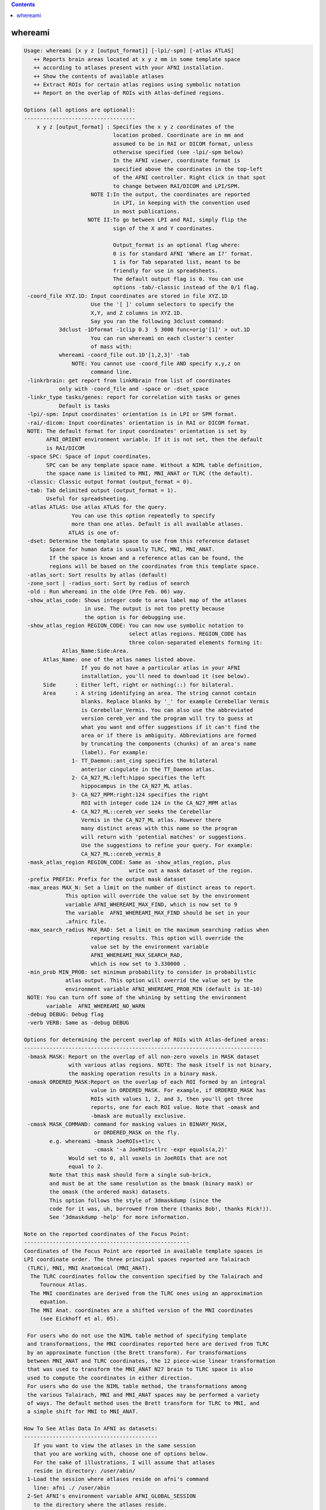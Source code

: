 .. contents:: 
    :depth: 4 

********
whereami
********

.. code-block:: none

    Usage: whereami [x y z [output_format]] [-lpi/-spm] [-atlas ATLAS] 
       ++ Reports brain areas located at x y z mm in some template space
       ++ according to atlases present with your AFNI installation.
       ++ Show the contents of available atlases
       ++ Extract ROIs for certain atlas regions using symbolic notation
       ++ Report on the overlap of ROIs with Atlas-defined regions.
    
    Options (all options are optional):
    -----------------------------------
        x y z [output_format] : Specifies the x y z coordinates of the 
                                location probed. Coordinate are in mm and 
                                assumed to be in RAI or DICOM format, unless
                                otherwise specified (see -lpi/-spm below)
                                In the AFNI viewer, coordinate format is
                                specified above the coordinates in the top-left
                                of the AFNI controller. Right click in that spot
                                to change between RAI/DICOM and LPI/SPM.
                         NOTE I:In the output, the coordinates are reported
                                in LPI, in keeping with the convention used
                                in most publications.
                        NOTE II:To go between LPI and RAI, simply flip the 
                                sign of the X and Y coordinates.
    
                                Output_format is an optional flag where:
                                0 is for standard AFNI 'Where am I?' format.
                                1 is for Tab separated list, meant to be 
                                friendly for use in spreadsheets. 
                                The default output flag is 0. You can use
                                options -tab/-classic instead of the 0/1 flag.
     -coord_file XYZ.1D: Input coordinates are stored in file XYZ.1D
                         Use the '[ ]' column selectors to specify the
                         X,Y, and Z columns in XYZ.1D.
                         Say you ran the following 3dclust command:
               3dclust -1Dformat -1clip 0.3  5 3000 func+orig'[1]' > out.1D
                         You can run whereami on each cluster's center
                         of mass with:
               whereami -coord_file out.1D'[1,2,3]' -tab
                   NOTE: You cannot use -coord_file AND specify x,y,z on
                         command line.
     -linkrbrain: get report from linkRbrain from list of coordinates
               only with -coord_file and -space or -dset_space
     -linkr_type tasks/genes: report for correlation with tasks or genes
               Default is tasks
     -lpi/-spm: Input coordinates' orientation is in LPI or SPM format. 
     -rai/-dicom: Input coordinates' orientation is in RAI or DICOM format.
     NOTE: The default format for input coordinates' orientation is set by 
           AFNI_ORIENT environment variable. If it is not set, then the default 
           is RAI/DICOM
     -space SPC: Space of input coordinates.
           SPC can be any template space name. Without a NIML table definition,
           the space name is limited to MNI, MNI_ANAT or TLRC (the default).
     -classic: Classic output format (output_format = 0).
     -tab: Tab delimited output (output_format = 1). 
           Useful for spreadsheeting.
     -atlas ATLAS: Use atlas ATLAS for the query.
                   You can use this option repeatedly to specify
                   more than one atlas. Default is all available atlases.
                  ATLAS is one of:
     -dset: Determine the template space to use from this reference dataset
            Space for human data is usually TLRC, MNI, MNI_ANAT.
            If the space is known and a reference atlas can be found, the
            regions will be based on the coordinates from this template space.
     -atlas_sort: Sort results by atlas (default)
     -zone_sort | -radius_sort: Sort by radius of search
     -old : Run whereami in the olde (Pre Feb. 06) way.
     -show_atlas_code: Shows integer code to area label map of the atlases
                       in use. The output is not too pretty because
                       the option is for debugging use.
     -show_atlas_region REGION_CODE: You can now use symbolic notation to
                                     select atlas regions. REGION_CODE has 
                                     three colon-separated elements forming it:
                Atlas_Name:Side:Area.
          Atlas_Name: one of the atlas names listed above.
                      If you do not have a particular atlas in your AFNI
                      installation, you'll need to download it (see below).
          Side      : Either left, right or nothing(::) for bilateral.
          Area      : A string identifying an area. The string cannot contain
                      blanks. Replace blanks by '_' for example Cerebellar Vermis
                      is Cerebellar_Vermis. You can also use the abbreviated 
                      version cereb_ver and the program will try to guess at 
                      what you want and offer suggestions if it can't find the
                      area or if there is ambiguity. Abbreviations are formed
                      by truncating the components (chunks) of an area's name 
                      (label). For example:
                   1- TT_Daemon::ant_cing specifies the bilateral
                      anterior cingulate in the TT_Daemon atlas.
                   2- CA_N27_ML:left:hippo specifies the left
                      hippocampus in the CA_N27_ML atlas.
                   3- CA_N27_MPM:right:124 specifies the right
                      ROI with integer code 124 in the CA_N27_MPM atlas
                   4- CA_N27_ML::cereb_ver seeks the Cerebellar
                      Vermis in the CA_N27_ML atlas. However there
                      many distinct areas with this name so the program
                      will return with 'potential matches' or suggestions.
                      Use the suggestions to refine your query. For example:
                      CA_N27_ML::cereb_vermis_8
     -mask_atlas_region REGION_CODE: Same as -show_atlas_region, plus
                                     write out a mask dataset of the region.
     -prefix PREFIX: Prefix for the output mask dataset
     -max_areas MAX_N: Set a limit on the number of distinct areas to report.
                 This option will override the value set by the environment
                 variable AFNI_WHEREAMI_MAX_FIND, which is now set to 9
                 The variable  AFNI_WHEREAMI_MAX_FIND should be set in your
                 .afnirc file.
     -max_search_radius MAX_RAD: Set a limit on the maximum searching radius when
                         reporting results. This option will override the 
                         value set by the environment variable 
                         AFNI_WHEREAMI_MAX_SEARCH_RAD,
                         which is now set to 3.330000 .
     -min_prob MIN_PROB: set minimum probability to consider in probabilistic
                 atlas output. This option will overrid the value set by the
                 environment variable AFNI_WHEREAMI_PROB_MIN (default is 1E-10)
     NOTE: You can turn off some of the whining by setting the environment 
           variable  AFNI_WHEREAMI_NO_WARN
     -debug DEBUG: Debug flag
     -verb VERB: Same as -debug DEBUG
    
    Options for determining the percent overlap of ROIs with Atlas-defined areas:
    ---------------------------------------------------------------------------
     -bmask MASK: Report on the overlap of all non-zero voxels in MASK dataset
                  with various atlas regions. NOTE: The mask itself is not binary,
                  the masking operation results in a binary mask.
     -omask ORDERED_MASK:Report on the overlap of each ROI formed by an integral 
                         value in ORDERED_MASK. For example, if ORDERED_MASK has 
                         ROIs with values 1, 2, and 3, then you'll get three 
                         reports, one for each ROI value. Note that -omask and
                         -bmask are mutually exclusive.
     -cmask MASK_COMMAND: command for masking values in BINARY_MASK, 
                          or ORDERED_MASK on the fly.
            e.g. whereami -bmask JoeROIs+tlrc \
                          -cmask '-a JoeROIs+tlrc -expr equals(a,2)'
                  Would set to 0, all voxels in JoeROIs that are not
                  equal to 2.
            Note that this mask should form a single sub-brick,
            and must be at the same resolution as the bmask (binary mask) or
            the omask (the ordered mask) datasets.
            This option follows the style of 3dmaskdump (since the
            code for it was, uh, borrowed from there (thanks Bob!, thanks Rick!)).
            See '3dmaskdump -help' for more information.
    
    Note on the reported coordinates of the Focus Point:
    ----------------------------------------------------
    Coordinates of the Focus Point are reported in available template spaces in
    LPI coordinate order. The three principal spaces reported are Talairach 
     (TLRC), MNI, MNI Anatomical (MNI_ANAT).
      The TLRC coordinates follow the convention specified by the Talairach and 
         Tournoux Atlas.
      The MNI coordinates are derived from the TLRC ones using an approximation 
         equation.
      The MNI Anat. coordinates are a shifted version of the MNI coordinates 
         (see Eickhoff et al. 05).
    
     For users who do not use the NIML table method of specifying template 
     and transformations, the MNI coordinates reported here are derived from TLRC
     by an approximate function (the Brett transform). For transformations
     between MNI_ANAT and TLRC coordinates, the 12 piece-wise linear transformation
     that was used to transform the MNI_ANAT N27 brain to TLRC space is also
     used to compute the coordinates in either direction.
     For users who do use the NIML table method, the transformations among
     the various Talairach, MNI and MNI_ANAT spaces may be performed a variety
     of ways. The default method uses the Brett transform for TLRC to MNI, and
     a simple shift for MNI to MNI_ANAT.
    
    How To See Atlas Data In AFNI as datasets:
    ------------------------------------------
       If you want to view the atlases in the same session
       that you are working with, choose one of options below.
       For the sake of illustrations, I will assume that atlases
       reside in directory: /user/abin/
     1-Load the session where atlases reside on afni's command
       line: afni ./ /user/abin
     2-Set AFNI's environment variable AFNI_GLOBAL_SESSION
       to the directory where the atlases reside.
       You can add the following to you .afnirc file:
       AFNI_GLOBAL_SESSION = /user/abin
       Or, for a less permanent solution, you can set this environment
       variable in the shell you are working in with (for csh and tcsh):
       setenv AFNI_GLOBAL_SESSION /user/abin 
       ***********
       BE CAREFUL: Do not use the AFNI_GLOBAL_SESSION approach
       *********** if the data in your session is not already 
       written in +tlrc space. To be safe, you must have
       both +tlrc.HEAD and +tlrc.BRIK for all datasets
       in that session (directory). Otherwise, if the anat parents are
       not properly set, you can end up applying the +tlrc transform
       from one of the atlases instead of the proper anatomical 
       parent for that session.
    
       Note: You can safely ignore the:
                  ** Can't find anat parent ....  
             messages for the Atlas datasets.
    
    Convenient Color maps For Atlas Datasets:
    ----------------------------------------
       Color maps (color scales) for atlas dataset should automatically be used
       when these datasets are viewed in the overlay. To manually select a
       a specific color scale in the AFNI GUI's overlay panel:
         o set the color map number chooser to '**' 
         o right-click on the color map's color bar and select 
           'Choose Colorscale'
         o pick one of: CytoArch_ROI_256, CytoArch_ROI_256_gap, ROI_32. etc.
         o set autorange off and set the range to the number of colors 
           in the chosen map (256, 32, etc.). 
           Color map CytoArch_ROI_256_gap was created for the proper viewing
           of the Maximum Probability Maps of the Anatomy Toolbox.
    
    How To See Atlas regions overlaid in the AFNI GUI:
    --------------------------------------------------
       To see specific atlas regions overlaid on underlay and other overlay data,
         1. In Overlay control panel, check "See TT Atlas Regions" 
         2. Switch view to Talairach in View Panel
         3. Right-click on image and select "-Atlas colors". In the Atlas colors
            menu, select the colors you would like and then choose Done.
         The images need to be redrawn to see the atlas regions, for instance,
            by changing slices. Additional help is available in the Atlas colors
            menu.
       For the renderer plug-in, the underlay and overlay datasets should both
         have Talairach view datasets actually written out to disk
       The whereami and "Talairach to" functions are also available by right-
         clicking in an image window.
    
    Example 1:
    ----------
       To find a cluster center close to the top of the brain at -12,-26, 76 (LPI),
       whereami, assuming the coordinates are in Talairach space, would report:
        whereami -12 -26 76 -lpi
         ++ Input coordinates orientation set by user to LPI
         +++++++ nearby Atlas structures +++++++
    
         Original input data coordinates in TLRC space
    
         Focus point (LPI)=
            -12 mm [L], -26 mm [P],  76 mm [S] {TLRC}
            -12 mm [L], -31 mm [P],  81 mm [S] {MNI}
            -13 mm [L], -26 mm [P],  89 mm [S] {MNI_ANAT}
    
         Atlas CA_N27_MPM: Cytoarch. Max. Prob. Maps (N27)
           Within 4 mm: Area 6
           Within 7 mm: Area 4a
    
         Atlas CA_N27_ML: Macro Labels (N27)
           Within 1 mm: Left Paracentral Lobule
           Within 6 mm: Left Precentral Gyrus
              -AND- Left Postcentral Gyrus
    
    Example 2:
    ----------
       To create a mask dataset of both  left and right amygdala, you can do:
        whereami -prefix amymask -mask_atlas_region 'TT_Daemon::amygdala'
    
    
       Note masks based on atlas regions can be specified "on the fly" in 
       the same way with other afni commands as a dataset name (like 3dcalc,
       for instance), so a mask, very often, is not needed as a separate,
       explicit dataset on the disk.
    
    
    Example 3:
    ----------
       To create a mask from a FreeSurfer 'aparc' volume parcellation:
       (This assumes you have already run @SUMA_Make_Spec_FS, and your
        afni distribution is recent. Otherwise update afni then run:
        @MakeLabelTable -atlasize_labeled_dset aparc.a2009s+aseg_rank.nii
        from the SUMA/ directory for that subject.)
       To find the region's name, try something like:
        whereami -atlas aparc.a2009s+aseg_rank -show_atlas_code | grep -i insula
       Or you can try this search, assuming you screwed up the spelling:
       whereami -atlas aparc+aseg_rank -show_atlas_code | \
                                      apsearch -word insola -stdin
       If you really screw up the spelling try:
       whereami -atlas aparc+aseg_rank -show_atlas_code | \
                                      sed 's/[-_]/ /g'  | \
                                      apsearch -word insolent -stdin
       Pick one area then run:
        whereami -atlas aparc.a2009s+aseg_rank \
                   -mask_atlas_region   \
                         aparc.a2009s+aseg_rank::ctx_rh_S_circular_insula_sup
    
    
     
    ---------------
     Atlas NIML tables:
     Atlas, templates, template spaces and transforms may all now be specified
     in a text file that follows an XML-like format, NIML. The specifications
     for the NIML table files will be described more fully elsewhere, but an
     overview is presented here. By default, and soon to be included with the
     AFNI distributions, the file AFNI_atlas_spaces.niml contains entries for
     each of the available atlases, template spaces, templates and 
     transformations. Two other additional files may be specified and changed
     using the environment variables, AFNI_SUPP_ATLAS and AFNI_LOCAL_ATLAS.
     It is best to examine the provided NIML table as an example for extending
     and modifying the various atlas definitions.
    
     Show atlas NIML table options:
     -show_atlases          : show all available atlases
     -show_templates        : show all available templates
     -show_spaces           : show all available template spaces
     -show_xforms           : show all available xforms
     -show_atlas_all        : show all the above
    
     -show_available_spaces srcspace : show spaces that are available from
                 the source space
     -show_chain srcspace destspace : show the chain of transformations
                 needed to go from one space to another
     -calc_chain srcspace destspace : compute the chain of transformations
                 combining and inverting transformations where possible
     -xform_xyz : used with calc_chain, takes the x,y,z coordinates and 
                 applies the combined chain of transformations to compute
                 a new x,y,z coordinate
     -xform_xyz_quiet : Same as -xform_xyz but only ouputs the final result
     -coord_out  outfile : with -xform_xyz, -coord_file and -calc_chain, 
                 specifies an output file for transformed coordinates
                 If not specified, coord_files will be transformed and printed
                 to stdout 
    Note setting the environment variable AFNI_WAMI_DEBUG will show detailed
     progress throughout the various functions called within whereami.
     For spaces defined using a NIML table, a Dijkstra search is used to find
     the shortest path between spaces. Each transformation carries with it a
     distance attribute that is used for this computation. By modifying this
     field, the user can control which transformations are preferred.
    
     -web_atlas_type XML/browser/struct : report results from web-based atlases
                using XML output to screen, open a browser for output or just
                return the name of the structure at the coordinate
     -html   :  put whereami output in html format for display in a browser
     
    ---------------
     More information about Atlases in AFNI can be found here:
          https://afni.nimh.nih.gov/sscc/dglen/AFNIAtlases
     Class document illustrating whereami usage:
          https://afni.nimh.nih.gov/pub/dist/edu/latest/afni11_roi/afni11_roi.pdf
    ---------------
    Global Options (available to all AFNI/SUMA programs)
      -h: Mini help, at time, same as -help in many cases.
      -help: The entire help output
      -HELP: Extreme help, same as -help in majority of cases.
      -h_view: Open help in text editor. AFNI will try to find a GUI editor
      -hview : on your machine. You can control which it should use by
               setting environment variable AFNI_GUI_EDITOR.
      -h_web: Open help in web browser. AFNI will try to find a browser.
      -hweb : on your machine. You can control which it should use by
              setting environment variable AFNI_GUI_EDITOR. 
      -h_find WORD: Look for lines in this programs's -help output that match
                    (approximately) WORD.
      -h_raw: Help string unedited
      -h_spx: Help string in sphinx loveliness, but do not try to autoformat
      -h_aspx: Help string in sphinx with autoformatting of options, etc.
      -all_opts: Try to identify all options for the program from the
                 output of its -help option. Some options might be missed
                 and others misidentified. Use this output for hints only.
      
       -overwrite: Overwrite existing output dataset.
                   Equivalent to setting env. AFNI_DECONFLICT=OVERWRITE
       -ok_1D_text: Zero out uncommented text in 1D file.
                    Equivalent to setting env. AFNI_1D_ZERO_TEXT=YES
       -Dname=val: Set environment variable 'name' to value 'val'
                 For example: -DAFNI_1D_ZERO_TEXT=YES
       -Vname=: Print value of environment variable 'name' to stdout and quit.
                This is more reliable that the shell's env query because it would
                include envs set in .afnirc files and .sumarc files for SUMA
                programs.
                 For example: -VAFNI_1D_ZERO_TEXT=
       -skip_afnirc: Do not read the afni resource (like ~/.afnirc) file.
       -pad_to_node NODE: Output a full dset from node 0 to MAX_NODE-1
                       ** Instead of directly setting NODE to an integer you 
                          can set NODE to something like:
                       ld120 (or rd17) which sets NODE to be the maximum 
                          node index on an Icosahedron with -ld 120. See 
                          CreateIcosahedron for details.
                       d:DSET.niml.dset which sets NODE to the maximum node found
                          in dataset DSET.niml.dset.
                       ** This option is for surface-based datasets only.
                          Some programs may not heed it, so check the output if
                          you are not sure.
       -pif SOMETHING: Does absolutely nothing but provide for a convenient
                       way to tag a process and find it in the output of ps -a
       -echo_edu: Echos the entire command line to stdout (without -echo_edu)
                  for edification purposes
    
    Thanks to Kristina Simonyan for feedback and testing.
    
    ++ Compile date = Nov  9 2017 {AFNI_17.3.03:macosx_10.7_local}

